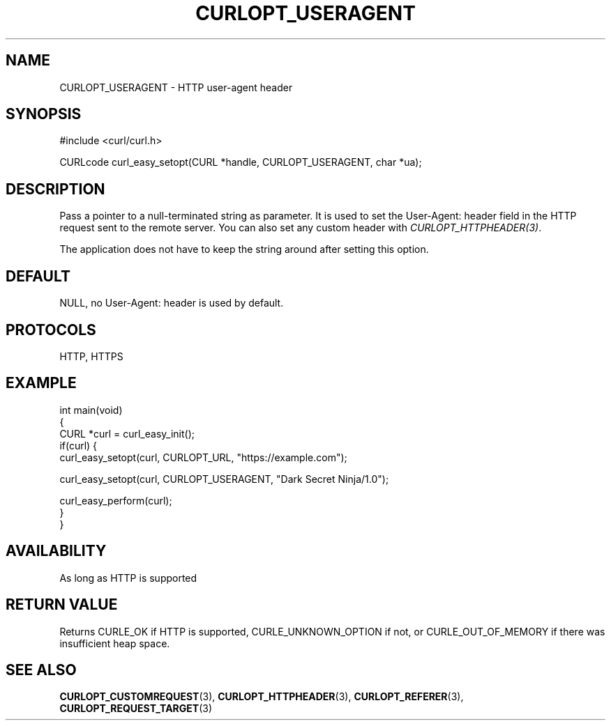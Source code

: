 .\" generated by cd2nroff 0.1 from CURLOPT_USERAGENT.md
.TH CURLOPT_USERAGENT 3 "June 20 2025" libcurl
.SH NAME
CURLOPT_USERAGENT \- HTTP user\-agent header
.SH SYNOPSIS
.nf
#include <curl/curl.h>

CURLcode curl_easy_setopt(CURL *handle, CURLOPT_USERAGENT, char *ua);
.fi
.SH DESCRIPTION
Pass a pointer to a null\-terminated string as parameter. It is used to set the
User\-Agent: header field in the HTTP request sent to the remote server. You
can also set any custom header with \fICURLOPT_HTTPHEADER(3)\fP.

The application does not have to keep the string around after setting this
option.
.SH DEFAULT
NULL, no User\-Agent: header is used by default.
.SH PROTOCOLS
HTTP, HTTPS
.SH EXAMPLE
.nf
int main(void)
{
  CURL *curl = curl_easy_init();
  if(curl) {
    curl_easy_setopt(curl, CURLOPT_URL, "https://example.com");

    curl_easy_setopt(curl, CURLOPT_USERAGENT, "Dark Secret Ninja/1.0");

    curl_easy_perform(curl);
  }
}
.fi
.SH AVAILABILITY
As long as HTTP is supported
.SH RETURN VALUE
Returns CURLE_OK if HTTP is supported, CURLE_UNKNOWN_OPTION if not, or
CURLE_OUT_OF_MEMORY if there was insufficient heap space.
.SH SEE ALSO
.BR CURLOPT_CUSTOMREQUEST (3),
.BR CURLOPT_HTTPHEADER (3),
.BR CURLOPT_REFERER (3),
.BR CURLOPT_REQUEST_TARGET (3)
